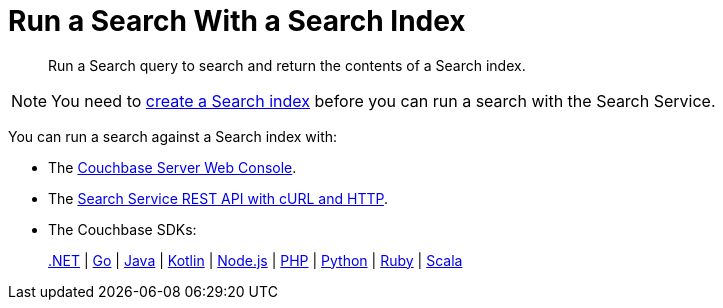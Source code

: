 = Run a Search With a Search Index
:page-topic-type: concept
:description: Run a Search query to search and return the contents of a Search index.

[abstract]
{description}

NOTE: You need to xref:create-search-indexes.adoc[create a Search index] before you can run a search with the Search Service.

You can run a search against a Search index with: 

* The xref:simple-search-ui.adoc[Couchbase Server Web Console]. 
* The xref:simple-search-rest-api.adoc[Search Service REST API with cURL and HTTP].
* The Couchbase SDKs: 
+
xref:dotnet-sdk:howtos:full-text-searching-with-sdk.adoc[.NET] 
 | xref:go-sdk:howtos:full-text-searching-with-sdk.adoc[Go]
 | xref:java-sdk:howtos:full-text-searching-with-sdk.adoc[Java]
 | xref:kotlin-sdk:howtos:full-text-search.adoc[Kotlin]
 | xref:nodejs-sdk:howtos:full-text-searching-with-sdk.adoc[Node.js]
 | xref:php-sdk:howtos:full-text-searching-with-sdk.adoc[PHP]
 | xref:python-sdk:howtos:full-text-searching-with-sdk.adoc[Python]
 | xref:ruby-sdk:howtos:full-text-searching-with-sdk.adoc[Ruby]
 | xref:scala-sdk:howtos:full-text-searching-with-sdk.adoc[Scala]
